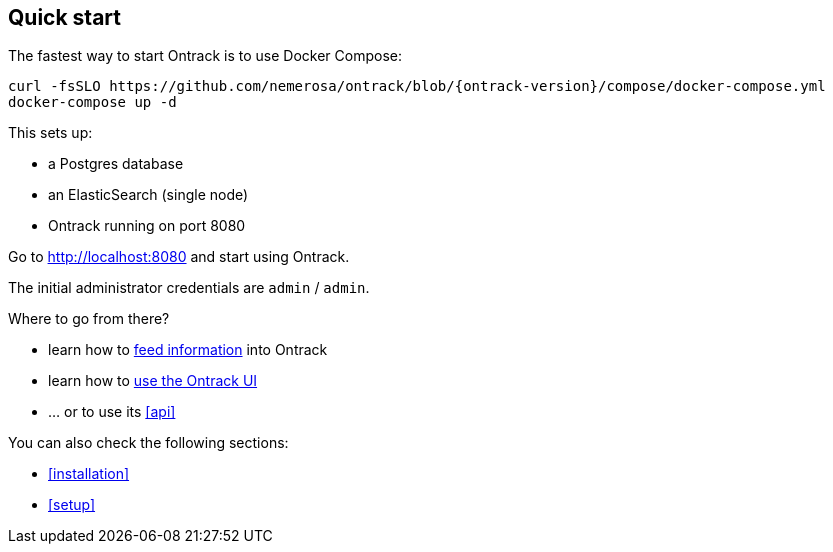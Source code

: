 [[quick-start]]
== Quick start

The fastest way to start Ontrack is to use Docker Compose:

[source,bash,subs="attributes"]
----
curl -fsSLO https://github.com/nemerosa/ontrack/blob/{ontrack-version}/compose/docker-compose.yml
docker-compose up -d
----

This sets up:

* a Postgres database
* an ElasticSearch (single node)
* Ontrack running on port 8080

Go to http://localhost:8080 and start using Ontrack.

The initial administrator credentials are `admin` / `admin`.

Where to go from there?

* learn how to <<feeding,feed information>> into Ontrack
* learn how to <<usage,use the Ontrack UI>>
* ... or to use its <<api>>

You can also check the following sections:

* <<installation>>
* <<setup>>
